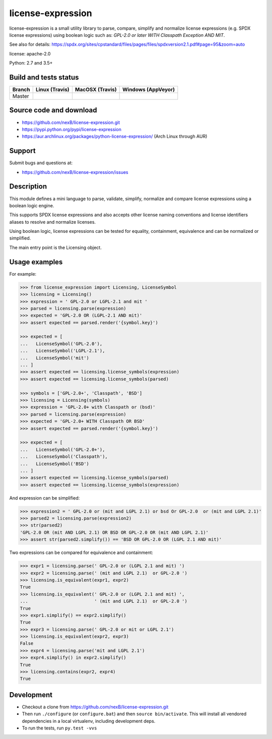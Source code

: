==================
license-expression
==================

license-expression is a small utility library to parse, compare, simplify and normalize
license expressions (e.g. SPDX license expressions) using boolean logic such as:
`GPL-2.0 or later WITH Classpath Exception AND MIT`.

See also for details:
https://spdx.org/sites/cpstandard/files/pages/files/spdxversion2.1.pdf#page=95&zoom=auto

license: apache-2.0

Python: 2.7 and 3.5+

Build and tests status
======================

.. |travis-master-icon| image:: https://api.travis-ci.org/nexB/license-expression.png?branch=master
                        :target: https://travis-ci.org/nexB/license-expression
                        :alt: MacOSX Master branch tests status
                        :align: middle

.. |appveyor-master-icon| image:: https://ci.appveyor.com/api/projects/status/github/nexB/license-expression?svg=true
                          :target: https://ci.appveyor.com/project/nexB/license-expression
                          :alt: Windows Master branch tests status
                          :align: middle

+-------+-----------------------+----------------------+------------------------+
|Branch |**Linux (Travis)**     |**MacOSX (Travis)**   |**Windows (AppVeyor)**  |
+=======+=======================+======================+========================+
|       |                       |                      |                        |
|Master | |travis-master-icon|  | |travis-master-icon| | |appveyor-master-icon| |
|       |                       |                      |                        |
+-------+-----------------------+----------------------+------------------------+

Source code and download
========================

* https://github.com/nexB/license-expression.git
* https://pypi.python.org/pypi/license-expression
* https://aur.archlinux.org/packages/python-license-expression/ (Arch Linux through AUR)

Support
=======

Submit bugs and questions at:

* https://github.com/nexB/license-expression/issues

Description
===========

This module defines a mini language to parse, validate, simplify, normalize and
compare license expressions using a boolean logic engine.

This supports SPDX license expressions and also accepts other license naming
conventions and license identifiers aliases to resolve and normalize licenses.

Using boolean logic, license expressions can be tested for equality, containment,
equivalence and can be normalized or simplified.

The main entry point is the Licensing object.

Usage examples
==============

For example:

.. code-block:: python

    >>> from license_expression import Licensing, LicenseSymbol
    >>> licensing = Licensing()
    >>> expression = ' GPL-2.0 or LGPL-2.1 and mit '
    >>> parsed = licensing.parse(expression)
    >>> expected = 'GPL-2.0 OR (LGPL-2.1 AND mit)'
    >>> assert expected == parsed.render('{symbol.key}')

    >>> expected = [
    ...   LicenseSymbol('GPL-2.0'),
    ...   LicenseSymbol('LGPL-2.1'),
    ...   LicenseSymbol('mit')
    ... ]
    >>> assert expected == licensing.license_symbols(expression)
    >>> assert expected == licensing.license_symbols(parsed)

    >>> symbols = ['GPL-2.0+', 'Classpath', 'BSD']
    >>> licensing = Licensing(symbols)
    >>> expression = 'GPL-2.0+ with Classpath or (bsd)'
    >>> parsed = licensing.parse(expression)
    >>> expected = 'GPL-2.0+ WITH Classpath OR BSD'
    >>> assert expected == parsed.render('{symbol.key}')

    >>> expected = [
    ...   LicenseSymbol('GPL-2.0+'),
    ...   LicenseSymbol('Classpath'),
    ...   LicenseSymbol('BSD')
    ... ]
    >>> assert expected == licensing.license_symbols(parsed)
    >>> assert expected == licensing.license_symbols(expression)

And expression can be simplified:

.. code-block:: python

    >>> expression2 = ' GPL-2.0 or (mit and LGPL 2.1) or bsd Or GPL-2.0  or (mit and LGPL 2.1)'
    >>> parsed2 = licensing.parse(expression2)
    >>> str(parsed2)
    'GPL-2.0 OR (mit AND LGPL 2.1) OR BSD OR GPL-2.0 OR (mit AND LGPL 2.1)'
    >>> assert str(parsed2.simplify()) == 'BSD OR GPL-2.0 OR (LGPL 2.1 AND mit)'

Two expressions can be compared for equivalence and containment:

.. code-block:: python

    >>> expr1 = licensing.parse(' GPL-2.0 or (LGPL 2.1 and mit) ')
    >>> expr2 = licensing.parse(' (mit and LGPL 2.1)  or GPL-2.0 ')
    >>> licensing.is_equivalent(expr1, expr2)
    True
    >>> licensing.is_equivalent(' GPL-2.0 or (LGPL 2.1 and mit) ',
    ...                         ' (mit and LGPL 2.1)  or GPL-2.0 ')
    True
    >>> expr1.simplify() == expr2.simplify()
    True
    >>> expr3 = licensing.parse(' GPL-2.0 or mit or LGPL 2.1')
    >>> licensing.is_equivalent(expr2, expr3)
    False
    >>> expr4 = licensing.parse('mit and LGPL 2.1')
    >>> expr4.simplify() in expr2.simplify()
    True
    >>> licensing.contains(expr2, expr4)
    True

Development
===========

* Checkout a clone from https://github.com/nexB/license-expression.git
* Then run ``./configure`` (or ``configure.bat``) and then ``source bin/activate``. This will
  install all vendored dependencies in a local virtualenv, including development deps.
* To run the tests, run ``py.test -vvs``
